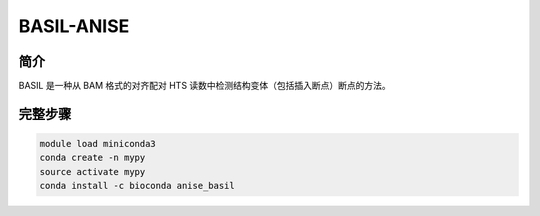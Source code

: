 .. _BASIL-ANISE:

BASIL-ANISE
======================

简介
-------------
BASIL 是一种从 BAM 格式的对齐配对 HTS 读数中检测结构变体（包括插入断点）断点的方法。

完整步骤
-----------------
.. code:: bash

   module load miniconda3
   conda create -n mypy
   source activate mypy
   conda install -c bioconda anise_basil
